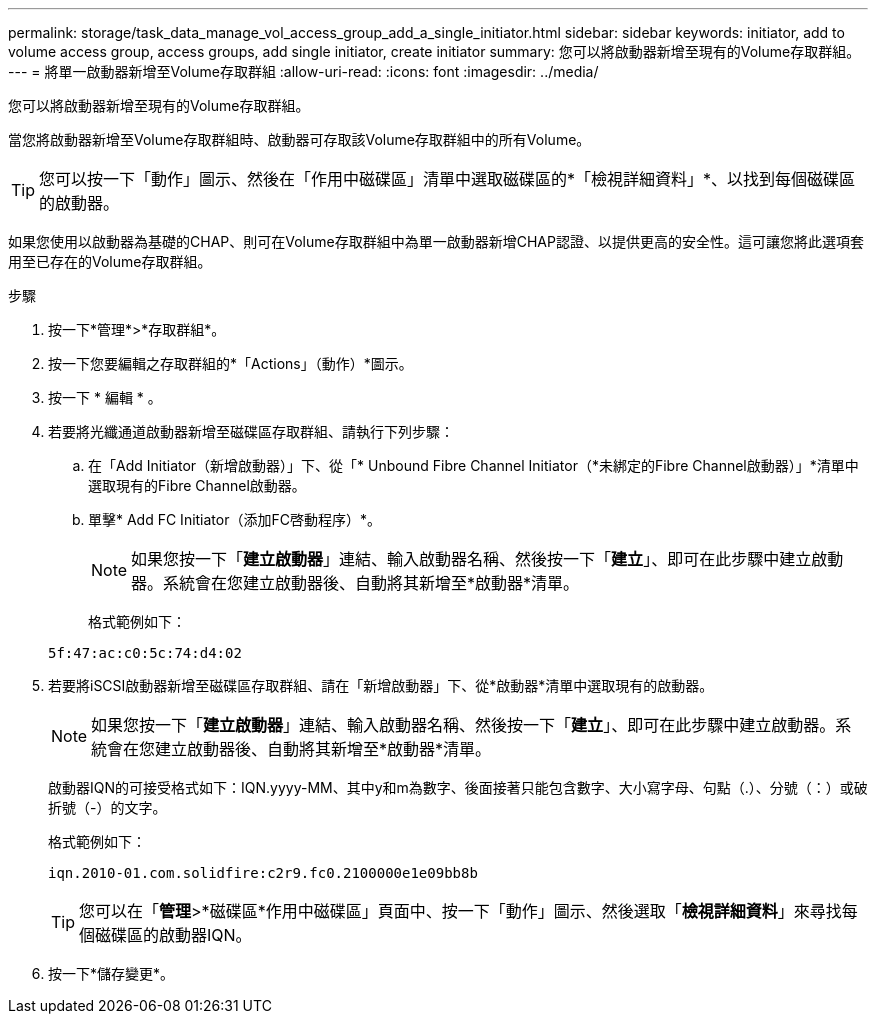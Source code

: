 ---
permalink: storage/task_data_manage_vol_access_group_add_a_single_initiator.html 
sidebar: sidebar 
keywords: initiator, add to volume access group, access groups, add single initiator, create initiator 
summary: 您可以將啟動器新增至現有的Volume存取群組。 
---
= 將單一啟動器新增至Volume存取群組
:allow-uri-read: 
:icons: font
:imagesdir: ../media/


[role="lead"]
您可以將啟動器新增至現有的Volume存取群組。

當您將啟動器新增至Volume存取群組時、啟動器可存取該Volume存取群組中的所有Volume。


TIP: 您可以按一下「動作」圖示、然後在「作用中磁碟區」清單中選取磁碟區的*「檢視詳細資料」*、以找到每個磁碟區的啟動器。

如果您使用以啟動器為基礎的CHAP、則可在Volume存取群組中為單一啟動器新增CHAP認證、以提供更高的安全性。這可讓您將此選項套用至已存在的Volume存取群組。

.步驟
. 按一下*管理*>*存取群組*。
. 按一下您要編輯之存取群組的*「Actions」（動作）*圖示。
. 按一下 * 編輯 * 。
. 若要將光纖通道啟動器新增至磁碟區存取群組、請執行下列步驟：
+
.. 在「Add Initiator（新增啟動器）」下、從「* Unbound Fibre Channel Initiator（*未綁定的Fibre Channel啟動器）」*清單中選取現有的Fibre Channel啟動器。
.. 單擊* Add FC Initiator（添加FC啓動程序）*。
+

NOTE: 如果您按一下「*建立啟動器*」連結、輸入啟動器名稱、然後按一下「*建立*」、即可在此步驟中建立啟動器。系統會在您建立啟動器後、自動將其新增至*啟動器*清單。

+
格式範例如下：



+
[listing]
----
5f:47:ac:c0:5c:74:d4:02
----
. 若要將iSCSI啟動器新增至磁碟區存取群組、請在「新增啟動器」下、從*啟動器*清單中選取現有的啟動器。
+

NOTE: 如果您按一下「*建立啟動器*」連結、輸入啟動器名稱、然後按一下「*建立*」、即可在此步驟中建立啟動器。系統會在您建立啟動器後、自動將其新增至*啟動器*清單。

+
啟動器IQN的可接受格式如下：IQN.yyyy-MM、其中y和m為數字、後面接著只能包含數字、大小寫字母、句點（.）、分號（：）或破折號（-）的文字。

+
格式範例如下：

+
[listing]
----
iqn.2010-01.com.solidfire:c2r9.fc0.2100000e1e09bb8b
----
+

TIP: 您可以在「*管理*>*磁碟區*作用中磁碟區」頁面中、按一下「動作」圖示、然後選取「*檢視詳細資料*」來尋找每個磁碟區的啟動器IQN。

. 按一下*儲存變更*。


